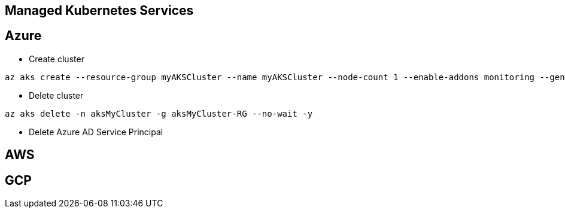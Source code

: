 Managed Kubernetes Services
---------------------------

Azure
-----


* Create cluster
```
az aks create --resource-group myAKSCluster --name myAKSCluster --node-count 1 --enable-addons monitoring --generate-ssh-keys
```
* Delete cluster
```
az aks delete -n aksMyCluster -g aksMyCluster-RG --no-wait -y
```
* Delete Azure AD Service Principal
```
```

AWS
---

GCP
---

